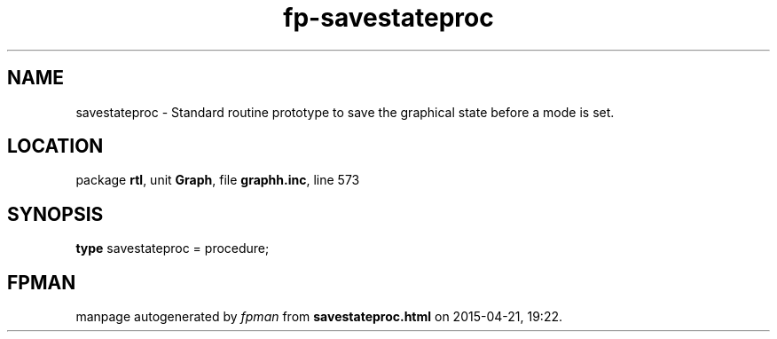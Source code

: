 .\" file autogenerated by fpman
.TH "fp-savestateproc" 3 "2014-03-14" "fpman" "Free Pascal Programmer's Manual"
.SH NAME
savestateproc - Standard routine prototype to save the graphical state before a mode is set.
.SH LOCATION
package \fBrtl\fR, unit \fBGraph\fR, file \fBgraphh.inc\fR, line 573
.SH SYNOPSIS
\fBtype\fR savestateproc = procedure;
.SH FPMAN
manpage autogenerated by \fIfpman\fR from \fBsavestateproc.html\fR on 2015-04-21, 19:22.


